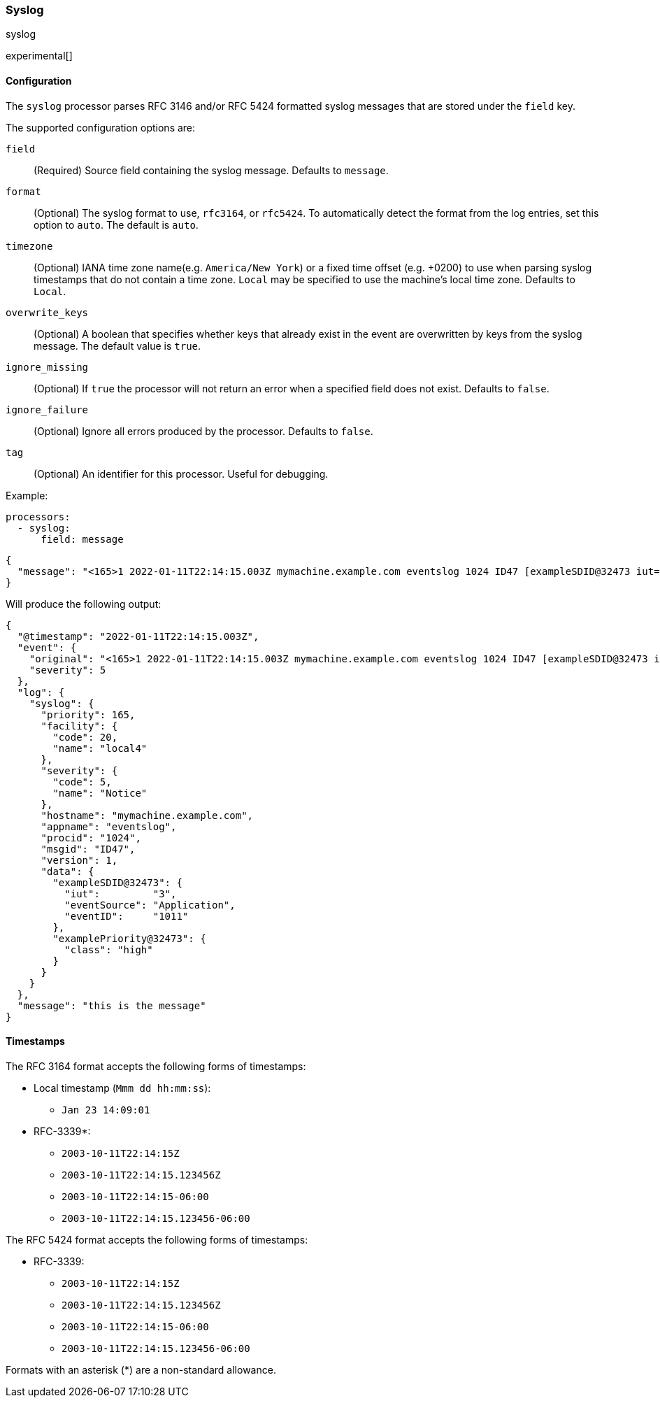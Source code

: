 [[syslog]]
=== Syslog

++++
<titleabbrev>syslog</titleabbrev>
++++

experimental[]

[float]
==== Configuration

The `syslog` processor parses RFC 3146 and/or RFC 5424 formatted syslog messages
that are stored under the `field` key.

The supported configuration options are:

`field`:: (Required) Source field containing the syslog message. Defaults to `message`.

`format`:: (Optional) The syslog format to use, `rfc3164`, or `rfc5424`. To automatically
detect the format from the log entries, set this option to `auto`. The default is `auto`.

`timezone`:: (Optional) IANA time zone name(e.g. `America/New York`) or a
fixed time offset (e.g. +0200) to use when parsing syslog timestamps that do not contain
a time zone. `Local` may be specified to use the machine's local time zone. Defaults to `Local`.

`overwrite_keys`:: (Optional) A boolean that specifies whether keys that already
exist in the event are overwritten by keys from the syslog message. The
default value is `true`.

`ignore_missing`:: (Optional) If `true` the processor will not return an error
when a specified field does not exist. Defaults to `false`.

`ignore_failure`:: (Optional) Ignore all errors produced by the processor.
Defaults to `false`.

`tag`:: (Optional) An identifier for this processor. Useful for debugging.

Example:

[source,yaml]
-------------------------------------------------------------------------------
processors:
  - syslog:
      field: message
-------------------------------------------------------------------------------

[source,json]
-------------------------------------------------------------------------------
{
  "message": "<165>1 2022-01-11T22:14:15.003Z mymachine.example.com eventslog 1024 ID47 [exampleSDID@32473 iut=\"3\" eventSource=\"Application\" eventID=\"1011\"][examplePriority@32473 class=\"high\"] this is the message"
}
-------------------------------------------------------------------------------

Will produce the following output:

[source,json]
-------------------------------------------------------------------------------
{
  "@timestamp": "2022-01-11T22:14:15.003Z",
  "event": {
    "original": "<165>1 2022-01-11T22:14:15.003Z mymachine.example.com eventslog 1024 ID47 [exampleSDID@32473 iut=\"3\" eventSource=\"Application\" eventID=\"1011\"][examplePriority@32473 class=\"high\"] this is the message",
    "severity": 5
  },
  "log": {
    "syslog": {
      "priority": 165,
      "facility": {
        "code": 20,
        "name": "local4"
      },
      "severity": {
        "code": 5,
        "name": "Notice"
      },
      "hostname": "mymachine.example.com",
      "appname": "eventslog",
      "procid": "1024",
      "msgid": "ID47",
      "version": 1,
      "data": {
        "exampleSDID@32473": {
          "iut":         "3",
          "eventSource": "Application",
          "eventID":     "1011"
        },
        "examplePriority@32473": {
          "class": "high"
        }
      }
    }
  },
  "message": "this is the message"
}
-------------------------------------------------------------------------------

[float]
==== Timestamps

The RFC 3164 format accepts the following forms of timestamps:

* Local timestamp (`Mmm dd hh:mm:ss`):
  ** `Jan 23 14:09:01`
* RFC-3339*:
  ** `2003-10-11T22:14:15Z`
  ** `2003-10-11T22:14:15.123456Z`
  ** `2003-10-11T22:14:15-06:00`
  ** `2003-10-11T22:14:15.123456-06:00`

The RFC 5424 format accepts the following forms of timestamps:

* RFC-3339:
  ** `2003-10-11T22:14:15Z`
  ** `2003-10-11T22:14:15.123456Z`
  ** `2003-10-11T22:14:15-06:00`
  ** `2003-10-11T22:14:15.123456-06:00`

Formats with an asterisk (*) are a non-standard allowance.
